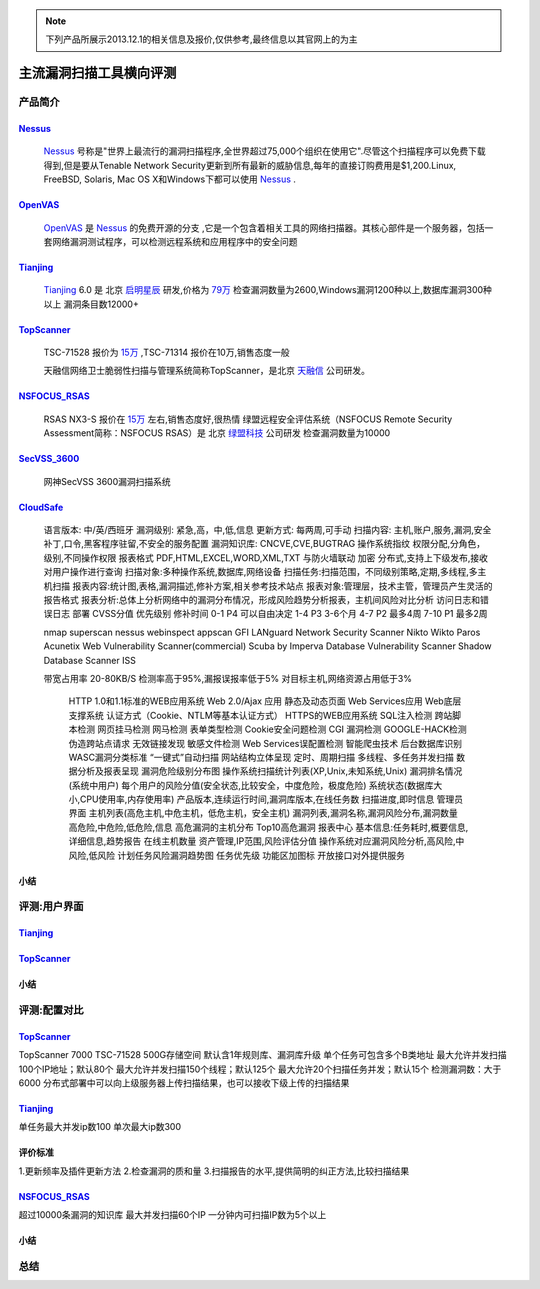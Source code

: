 .. _ref-tutorial:

.. _Nessus: http://www.tenable.com/products/nessus/
.. _OpenVAS: http://www.openvas.org/
.. _Tianjing: http://www.venustech.com.cn/SafeProductInfo/10/32.Html 
.. _TopScanner: http://www.topsec.com.cn/aqcp/aqgl/ldsmglxttopscanner/index.htm 
.. _NSFOCUS_RSAS: http://www.nsfocus.com/1_solution/1_2_3.html 
.. _SecVSS_3600: http://www.legendsec.com/newsec.php?up=2&cid=214 
.. _CloudSafe: https://github.com/wcc526/cloudsafe

.. NOTE:: 下列产品所展示2013.12.1的相关信息及报价,仅供参考,最终信息以其官网上的为主

主流漏洞扫描工具横向评测
================

产品简介
----------------

Nessus_
````````````````
  Nessus_ 号称是"世界上最流行的漏洞扫描程序,全世界超过75,000个组织在使用它".尽管这个扫描程序可以免费下载得到,但是要从Tenable Network Security更新到所有最新的威胁信息,每年的直接订购费用是$1,200.Linux, FreeBSD, Solaris, Mac OS X和Windows下都可以使用 Nessus_ .

OpenVAS_
````````````````
  OpenVAS_ 是 Nessus_ 的免费开源的分支 ,它是一个包含着相关工具的网络扫描器。其核心部件是一个服务器，包括一套网络漏洞测试程序，可以检测远程系统和应用程序中的安全问题

Tianjing_
````````````````
  Tianjing_ 6.0 是 北京 `启明星辰 <http://www.venustech.com.cn/>`_ 研发,价格为 `79万 <http://detail.zol.com.cn/144/143969/price.shtml>`_  
  检查漏洞数量为2600,Windows漏洞1200种以上,数据库漏洞300种以上
  漏洞条目数12000+

TopScanner_
```````````````` 
  TSC-71528 报价为 `15万 <http://210.76.65.159/gdgpes/portal/ebuy_new/goodsQueryForPortal.action?pageNum=9&webInfoId=&goodsClassId=402881e81feace04011ff8a15d1b2962&pageSize=20>`_ ,TSC-71314 报价在10万,销售态度一般 

  天融信网络卫士脆弱性扫描与管理系统简称TopScanner，是北京 `天融信 <http://www.topsec.com.cn/>`_ 公司研发。

NSFOCUS_RSAS_
````````````````
   RSAS NX3-S 报价在 `15万 <http://www.zycg.gov.cn/td_xxlcpxygh/show_product/2322478>`_ 左右,销售态度好,很热情
   绿盟远程安全评估系统（NSFOCUS Remote Security Assessment简称：NSFOCUS RSAS）是 北京 `绿盟科技 <http://www.nsfocus.com/>`_ 公司研发
   检查漏洞数量为10000

SecVSS_3600_
````````````````
   网神SecVSS 3600漏洞扫描系统

CloudSafe_
````````````````
   语言版本: 中/英/西班牙
   漏洞级别: 紧急,高，中,低,信息
   更新方式: 每两周,可手动
   扫描内容: 主机,账户,服务,漏洞,安全补丁,口令,黑客程序驻留,不安全的服务配置 
   漏洞知识库: CNCVE,CVE,BUGTRAG
   操作系统指纹
   权限分配,分角色，级别,不同操作权限
   报表格式 PDF,HTML,EXCEL,WORD,XML,TXT
   与防火墙联动
   加密
   分布式,支持上下级发布,接收
   对用户操作进行查询
   扫描对象:多种操作系统,数据库,网络设备    
   扫描任务:扫描范围，不同级别策略,定期,多线程,多主机扫描   
   报表内容:统计图,表格,漏洞描述,修补方案,相关参考技术站点  
   报表对象:管理层，技术主管，管理员产生灵活的报告格式  
   报表分析:总体上分析网络中的漏洞分布情况，形成风险趋势分析报表，主机间风险对比分析    
   访问日志和错误日志
   部署
   CVSS分值 优先级别 修补时间
   0-1      P4        可以自由决定
   1-4      P3        3-6个月
   4-7      P2        最多4周
   7-10     P1        最多2周

   nmap
   superscan
   nessus
   webinspect
   appscan
   GFI LANguard Network Security Scanner
   Nikto
   Wikto
   Paros
   Acunetix Web Vulnerability Scanner(commercial)
   Scuba by Imperva Database Vulnerability Scanner
   Shadow Database Scanner
   ISS

   带宽占用率 20-80KB/S
   检测率高于95%,漏报误报率低于5%
   对目标主机,网络资源占用低于3%

    HTTP 1.0和1.1标准的WEB应用系统
    Web 2.0/Ajax 应用
    静态及动态页面
    Web Services应用
    Web底层支撑系统
    认证方式（Cookie、NTLM等基本认证方式）
    HTTPS的WEB应用系统
    SQL注入检测
    跨站脚本检测
    网页挂马检测
    网马检测
    表单类型检测
    Cookie安全问题检测
    CGI 漏洞检测
    GOOGLE-HACK检测
    伪造跨站点请求
    无效链接发现
    敏感文件检测
    Web Services误配置检测
    智能爬虫技术
    后台数据库识别
    WASC漏洞分类标准
    “一键式”自动扫描
    网站结构立体呈现
    定时、周期扫描
    多线程、多任务并发扫描
    数据分析及报表呈现
    漏洞危险级别分布图
    操作系统扫描统计列表(XP,Unix,未知系统,Unix)
    漏洞排名情况(系统中用户)
    每个用户的风险分值(安全状态,比较安全，中度危险，极度危险)
    系统状态(数据库大小,CPU使用率,内存使用率) 产品版本,连续运行时间,漏洞库版本,在线任务数
    扫描进度,即时信息
    管理员界面 主机列表(高危主机,中危主机，低危主机，安全主机)
    漏洞列表,漏洞名称,漏洞风险分布,漏洞数量 高危险,中危险,低危险,信息
    高危漏洞的主机分布
    Top10高危漏洞
    报表中心 基本信息:任务耗时,概要信息,详细信息,趋势报告
    在线主机数量
    资产管理,IP范围,风险评估分值
    操作系统对应漏洞风险分析,高风险,中风险,低风险
    计划任务风险漏洞趋势图
    任务优先级
    功能区加图标
    开放接口对外提供服务


小结
````````````````

评测:用户界面
----------------

Tianjing_
````````````````

.. image:: https://github.com/wcc526/csenv/raw/master/docs/img/tianjing/ui.png
.. image:: https://github.com/wcc526/csenv/raw/master/docs/img/tianjing/report.png
.. image:: https://github.com/wcc526/csenv/raw/master/docs/img/tianjing/asset.png


TopScanner_
````````````````

.. image:: https://github.com/wcc526/csenv/raw/master/docs/img/topscanner/ui.png
.. image:: https://github.com/wcc526/csenv/raw/master/docs/img/topscanner/report.png
.. image:: https://github.com/wcc526/csenv/raw/master/docs/img/topscanner/asset.png


小结
````````````````


评测:配置对比
----------------

TopScanner_
````````````````
TopScanner 7000
TSC-71528
500G存储空间
默认含1年规则库、漏洞库升级
单个任务可包含多个B类地址
最大允许并发扫描100个IP地址；默认80个
最大允许并发扫描150个线程；默认125个
最大允许20个扫描任务并发；默认15个
检测漏洞数：大于6000
分布式部署中可以向上级服务器上传扫描结果，也可以接收下级上传的扫描结果

Tianjing_
````````````````
单任务最大并发ip数100
单次最大ip数300

评价标准
````````````````
1.更新频率及插件更新方法
2.检查漏洞的质和量
3.扫描报告的水平,提供简明的纠正方法,比较扫描结果


NSFOCUS_RSAS_
````````````````
超过10000条漏洞的知识库
最大并发扫描60个IP
一分钟内可扫描IP数为5个以上

小结
````````````````

总结
----------------
